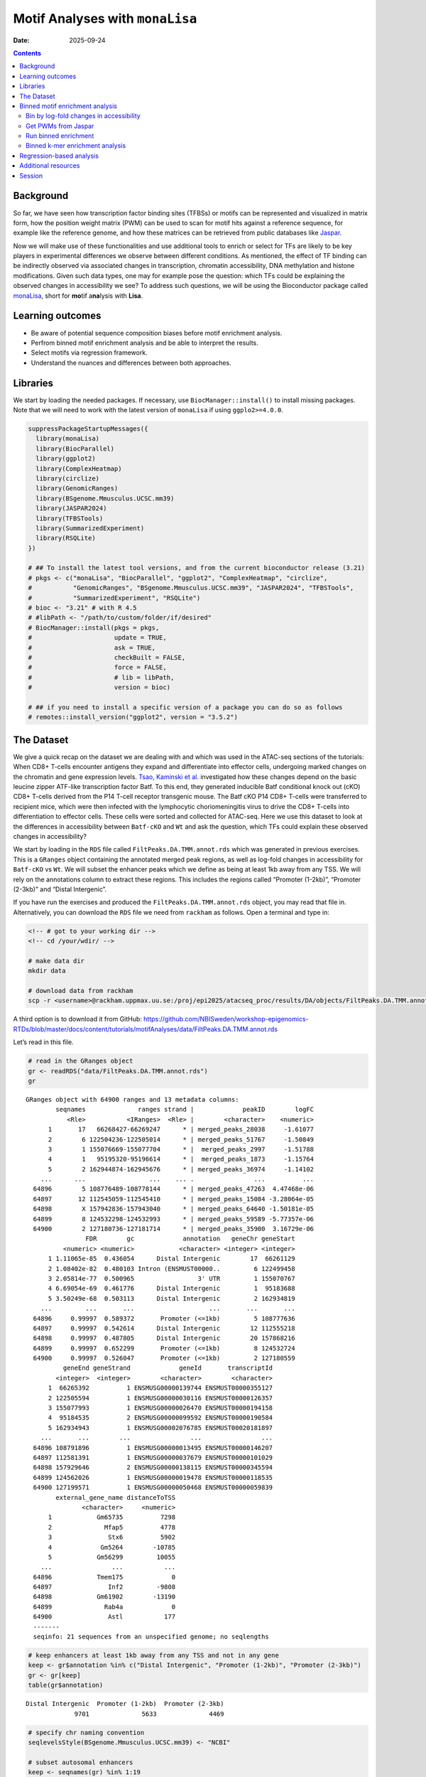 ================================
Motif Analyses with ``monaLisa``
================================

:Date: 2025-09-24

.. contents::
   :depth: 2
..

.. raw:: html

   <!-- 
   Author:         Dania Machlab
   About:          This qmd file is used to render the .rst file. To modify or 
                   update the .rst file, please do so in the .qmd file here and 
                   render it. After rendering in RStudio, go to the 
                   workshop-epigenomics-RTDs/docs folder and from the terminal:
                   1. activate the needed conda env set up as described here
                   (https://github.com/NBISweden/workshop-epigenomics-RTDs/blob/master/Contributing.md), 
                   and 2. run "make html". The resulting html files can be found
                   under the workshop-epigenomics-RTDs/docs/_build folder.
   "data" folder:  contains the data/files/objects loaded into and used in this 
                   .qmd file.
   -->

Background
==========

So far, we have seen how transcription factor binding sites (TFBSs) or
motifs can be represented and visualized in matrix form, how the
position weight matrix (PWM) can be used to scan for motif hits against
a reference sequence, for example like the reference genome, and how
these matrices can be retrieved from public databases like
`Jaspar <https://jaspar.elixir.no/download/data/2024/sites/MA1102.3.sites>`__.

Now we will make use of these functionalities and use additional tools
to enrich or select for TFs are likely to be key players in experimental
differences we observe between different conditions. As mentioned, the
effect of TF binding can be indirectly observed via associated changes
in transcription, chromatin accessibility, DNA methylation and histone
modifications. Given such data types, one may for example pose the
question: which TFs could be explaining the observed changes in
accessibility we see? To address such questions, we will be using the
Bioconductor package called
`monaLisa <https://bioconductor.org/packages/monaLisa/>`__, short for
**mo**\ tif a\ **na**\ lysis with **Lisa**.

Learning outcomes
=================

- Be aware of potential sequence composition biases before motif
  enrichment analysis.

- Perfrom binned motif enrichment analysis and be able to interpret the
  results.

- Select motifs via regression framework.

- Understand the nuances and differences between both approaches.

Libraries
=========

We start by loading the needed packages. If necessary, use
``BiocManager::install()`` to install missing packages. Note that we
will need to work with the latest version of ``monaLisa`` if using
``ggplo2>=4.0.0``.

.. container:: cell

   .. code:: r

      suppressPackageStartupMessages({
        library(monaLisa)
        library(BiocParallel)
        library(ggplot2)
        library(ComplexHeatmap)
        library(circlize)
        library(GenomicRanges)
        library(BSgenome.Mmusculus.UCSC.mm39)
        library(JASPAR2024)
        library(TFBSTools)
        library(SummarizedExperiment)
        library(RSQLite)
      })

      # ## To install the latest tool versions, and from the current bioconductor release (3.21)
      # pkgs <- c("monaLisa", "BiocParallel", "ggplot2", "ComplexHeatmap", "circlize", 
      #           "GenomicRanges", "BSgenome.Mmusculus.UCSC.mm39", "JASPAR2024", "TFBSTools", 
      #           "SummarizedExperiment", "RSQLite")
      # bioc <- "3.21" # with R 4.5
      # #libPath <- "/path/to/custom/folder/if/desired"
      # BiocManager::install(pkgs = pkgs, 
      #                      update = TRUE, 
      #                      ask = TRUE, 
      #                      checkBuilt = FALSE, 
      #                      force = FALSE,
      #                      # lib = libPath,
      #                      version = bioc) 

      # ## if you need to install a specific version of a package you can do so as follows
      # remotes::install_version("ggplot2", version = "3.5.2")

The Dataset
===========

We give a quick recap on the dataset we are dealing with and which was
used in the ATAC-seq sections of the tutorials: When CD8+ T-cells
encounter antigens they expand and differentiate into effector cells,
undergoing marked changes on the chromatin and gene expression levels.
`Tsao, Kaminski et al. <https://doi.org/10.1126/sciimmunol.abi4919>`__
investigated how these changes depend on the basic leucine zipper
ATF-like transcription factor Batf. To this end, they generated
inducible Batf conditional knock out (cKO) CD8+ T-cells derived from the
P14 T-cell receptor transgenic mouse. The Batf cKO P14 CD8+ T-cells were
transferred to recipient mice, which were then infected with the
lymphocytic choriomeningitis virus to drive the CD8+ T-cells into
differentiation to effector cells. These cells were sorted and collected
for ATAC-seq. Here we use this dataset to look at the differences in
accessibility between ``Batf-cKO`` and ``Wt`` and ask the question,
which TFs could explain these observed changes in accessibility?

We start by loading in the ``RDS`` file called
``FiltPeaks.DA.TMM.annot.rds`` which was generated in previous
exercises. This is a ``GRanges`` object containing the annotated merged
peak regions, as well as log-fold changes in accessibility for
``Batf-cKO`` vs ``Wt``. We will subset the enhancer peaks which we
define as being at least 1kb away from any TSS. We will rely on the
annotations column to extract these regions. This includes the regions
called “Promoter (1-2kb)”, “Promoter (2-3kb)” and “Distal Intergenic”.

If you have run the exercises and produced the
``FiltPeaks.DA.TMM.annot.rds`` object, you may read that file in.
Alternatively, you can download the ``RDS`` file we need from
``rackham`` as follows. Open a terminal and type in:

.. container:: cell

   .. code:: bash

      <!-- # got to your working dir -->
      <!-- cd /your/wdir/ -->

      # make data dir
      mkdir data

      # download data from rackham
      scp -r <username>@rackham.uppmax.uu.se:/proj/epi2025/atacseq_proc/results/DA/objects/FiltPeaks.DA.TMM.annot.rds data 

A third option is to download it from GitHub:
https://github.com/NBISweden/workshop-epigenomics-RTDs/blob/master/docs/content/tutorials/motifAnalyses/data/FiltPeaks.DA.TMM.annot.rds

Let’s read in this file.

.. container:: cell

   .. code:: r

      # read in the GRanges object
      gr <- readRDS("data/FiltPeaks.DA.TMM.annot.rds")
      gr

   .. container:: cell-output cell-output-stdout

      ::

         GRanges object with 64900 ranges and 13 metadata columns:
                 seqnames              ranges strand |             peakID        logFC
                    <Rle>           <IRanges>  <Rle> |        <character>    <numeric>
               1       17   66268427-66269247      * | merged_peaks_28038     -1.61077
               2        6 122504236-122505014      * | merged_peaks_51767     -1.50849
               3        1 155076669-155077704      * |  merged_peaks_2997     -1.51788
               4        1   95195320-95196614      * |  merged_peaks_1873     -1.15764
               5        2 162944874-162945676      * | merged_peaks_36974     -1.14102
             ...      ...                 ...    ... .                ...          ...
           64896        5 108776489-108778144      * | merged_peaks_47263  4.47468e-06
           64897       12 112545059-112545410      * | merged_peaks_15084 -3.28064e-05
           64898        X 157942836-157943040      * | merged_peaks_64640 -1.50181e-05
           64899        8 124532298-124532993      * | merged_peaks_59589 -5.77357e-06
           64900        2 127180736-127181714      * | merged_peaks_35900  3.16729e-06
                         FDR        gc             annotation   geneChr geneStart
                   <numeric> <numeric>            <character> <integer> <integer>
               1 1.11065e-85  0.436054      Distal Intergenic        17  66261129
               2 1.08402e-82  0.480103 Intron (ENSMUST00000..         6 122499458
               3 2.05814e-77  0.500965                 3' UTR         1 155070767
               4 6.69054e-69  0.461776      Distal Intergenic         1  95183688
               5 3.50249e-68  0.503113      Distal Intergenic         2 162934819
             ...         ...       ...                    ...       ...       ...
           64896     0.99997  0.589372       Promoter (<=1kb)         5 108777636
           64897     0.99997  0.542614      Distal Intergenic        12 112555218
           64898     0.99997  0.487805      Distal Intergenic        20 157868216
           64899     0.99997  0.652299       Promoter (<=1kb)         8 124532724
           64900     0.99997  0.526047       Promoter (<=1kb)         2 127180559
                   geneEnd geneStrand             geneId       transcriptId
                 <integer>  <integer>        <character>        <character>
               1  66265392          1 ENSMUSG00000139744 ENSMUST00000355127
               2 122505594          1 ENSMUSG00000030116 ENSMUST00000126357
               3 155077993          1 ENSMUSG00000026470 ENSMUST00000194158
               4  95184535          2 ENSMUSG00000099592 ENSMUST00000190584
               5 162934943          1 ENSMUSG00002076785 ENSMUST00020181897
             ...       ...        ...                ...                ...
           64896 108791896          1 ENSMUSG00000013495 ENSMUST00000146207
           64897 112581391          1 ENSMUSG00000037679 ENSMUST00000101029
           64898 157929646          2 ENSMUSG00000138115 ENSMUST00000345594
           64899 124562026          1 ENSMUSG00000019478 ENSMUST00000118535
           64900 127199571          1 ENSMUSG00000050468 ENSMUST00000059839
                 external_gene_name distanceToTSS
                        <character>     <numeric>
               1            Gm65735          7298
               2              Mfap5          4778
               3               Stx6          5902
               4             Gm5264        -10785
               5            Gm56299         10055
             ...                ...           ...
           64896            Tmem175             0
           64897               Inf2         -9808
           64898            Gm61902        -13190
           64899              Rab4a             0
           64900               Astl           177
           -------
           seqinfo: 21 sequences from an unspecified genome; no seqlengths

   .. code:: r

      # keep enhancers at least 1kb away from any TSS and not in any gene
      keep <- gr$annotation %in% c("Distal Intergenic", "Promoter (1-2kb)", "Promoter (2-3kb)")
      gr <- gr[keep]
      table(gr$annotation)

   .. container:: cell-output cell-output-stdout

      ::


         Distal Intergenic  Promoter (1-2kb)  Promoter (2-3kb) 
                      9701              5633              4469 

   .. code:: r

      # specify chr naming convention
      seqlevelsStyle(BSgenome.Mmusculus.UCSC.mm39) <- "NCBI"

      # subset autosomal enhancers
      keep <- seqnames(gr) %in% 1:19
      gr <- gr[keep]
      table(gr$annotation)

   .. container:: cell-output cell-output-stdout

      ::


         Distal Intergenic  Promoter (1-2kb)  Promoter (2-3kb) 
                      9392              5550              4419 

   .. code:: r

      # fix enhancer names
      names(gr) <- paste0("e_", 1:length(gr))
      head(gr)

   .. container:: cell-output cell-output-stdout

      ::

         GRanges object with 6 ranges and 13 metadata columns:
               seqnames              ranges strand |             peakID     logFC
                  <Rle>           <IRanges>  <Rle> |        <character> <numeric>
           e_1       17   66268427-66269247      * | merged_peaks_28038  -1.61077
           e_2        1   95195320-95196614      * |  merged_peaks_1873  -1.15764
           e_3        2 162944874-162945676      * | merged_peaks_36974  -1.14102
           e_4       19   17241967-17242651      * | merged_peaks_31308  -1.36160
           e_5        6 122509800-122510274      * | merged_peaks_51769  -1.10413
           e_6       17   87180093-87180462      * | merged_peaks_28593  -1.80282
                       FDR        gc        annotation   geneChr geneStart   geneEnd
                 <numeric> <numeric>       <character> <integer> <integer> <integer>
           e_1 1.11065e-85  0.436054 Distal Intergenic        17  66261129  66265392
           e_2 6.69054e-69  0.461776 Distal Intergenic         1  95183688  95184535
           e_3 3.50249e-68  0.503113 Distal Intergenic         2 162934819 162934943
           e_4 1.86157e-52  0.436496  Promoter (1-2kb)        19  17243348  17243702
           e_5 2.66334e-43  0.475789 Distal Intergenic         6 122499458 122505594
           e_6 2.51476e-42  0.443243 Distal Intergenic        17  87147458  87148144
               geneStrand             geneId       transcriptId external_gene_name
                <integer>        <character>        <character>        <character>
           e_1          1 ENSMUSG00000139744 ENSMUST00000355127            Gm65735
           e_2          2 ENSMUSG00000099592 ENSMUST00000190584             Gm5264
           e_3          1 ENSMUSG00002076785 ENSMUST00020181897            Gm56299
           e_4          2 ENSMUSG00000117946 ENSMUST00000237419            Gm50280
           e_5          1 ENSMUSG00000030116 ENSMUST00000126357              Mfap5
           e_6          1 ENSMUSG00000099798 ENSMUST00000189953            Gm29168
               distanceToTSS
                   <numeric>
           e_1          7298
           e_2        -10785
           e_3         10055
           e_4          1051
           e_5         10342
           e_6         32635
           -------
           seqinfo: 21 sequences from an unspecified genome; no seqlengths

Let us have a look at the enhancers we have and check if there is a
relationship between logFC and GC content. We have already done quality
checks like this in previous sections of the tutorial. Are there any
sequence biases associated with the log-fold changes in accessibility?

.. container:: cell

   .. code:: r

      # logFC vs GC content
      par(mfrow=c(1,2))
      plot(gr$gc, gr$logFC, pch = ".")
      abline(h = 0, col = "red", lty = 5)
      smoothScatter(gr$gc, gr$logFC)
      abline(h = 0, col = "red", lty = 5)

   .. container:: cell-output-display

      |image1|

We see no dependence of the logFC in accessibility on the GC content.
This is also what we have seen previously.

As mentioned, we posed the question: which motifs could explain the
changes in accessibility we see between ``Batf-cKO`` and ``Wt``. To
predict and select potential motifs, we will use the ``monaLisa``
package, which offers two main approaches:

1. Binned enrichment approach: the enhancer sequences are binned by
   their logFC, and motif enrichment is calculated in each bin vs the
   rest. This is done independently for each motif. Internally, this
   approach utilizes the sequence composition corrections between
   foreground and background sequences which
   `Homer <http://homer.ucsd.edu/homer>`__ does.
2. Regression approach: here motifs compete against each other for
   selection and those that are more likely to explain the logFCs are
   selected.

Both approaches are valid ways to answer the question we posed, but do
so from a different angle. More details on both approaches will be
described below as we explore and apply them to our dataset.

Binned motif enrichment analysis
================================

For this approach we are closely following the main
`vignette <https://bioconductor.org/packages/release/bioc/vignettes/monaLisa/inst/doc/monaLisa.html>`__
from ``monaLisa``. Briefly, we will take the logFC vector across
enhancer regions, draw a histogram of the logFCs, bin the histogram,
test for motif enrichment per bin for each TF and finally visualize the
results.

Bin by log-fold changes in accessibility
----------------------------------------

Before proceeding with the motif enrichment analysis, we want to make
sure that the regions we are using have similar sizes, to avoid any
length biases in the comparisons between the different bins. We will
resize the regions to a fixed size around the midpoint of each region,
corresponding to the median region size.

.. container:: cell

   .. code:: r

      # region size distribution
      summary(width(gr))

   .. container:: cell-output cell-output-stdout

      ::

            Min. 1st Qu.  Median    Mean 3rd Qu.    Max. 
           112.0   325.0   445.0   511.8   618.0  8618.0 

   .. code:: r

      # resize the regions and trim out-of bounds ranges
      gr <- trim(resize(gr, width = median(width(gr)), fix = "center"))
      summary(width(gr))

   .. container:: cell-output cell-output-stdout

      ::

            Min. 1st Qu.  Median    Mean 3rd Qu.    Max. 
             445     445     445     445     445     445 

Let us examine the histogram depicting the logFCs across the enhancers
and create bins. In order to have robust calculations in enrichment, it
is recommended to have at least a couple of hundred sequences per bin.
Here, we will have 800 regions or sequences per bin, and additionally
set a min absolute logFC above which to bin.

.. container:: cell

   .. code:: r

      # plot log2FC histogram
      ggplot(data = data.frame(logFC = gr$logFC)) + 
        geom_histogram(aes(x = logFC), bins = 100, fill = "steelblue") + 
        xlab("Batf cKO vs Wt logFC") + 
        theme_bw()

   .. container:: cell-output-display

      |image2|

   .. code:: r

      # bin the histogram
      bins <- bin(x = gr$logFC, binmode = "equalN", nElement = 800, 
                  minAbsX = 0.3)

      table(bins)

   .. container:: cell-output cell-output-stdout

      ::

         bins
          [-3.64,-0.768] (-0.768,-0.549] (-0.549,-0.416] (-0.416,-0.335] (-0.335,-0.272] 
                     800             800             800             800             800 
          (-0.272,0.318]   (0.318,0.406]   (0.406,0.568]    (0.568,2.02] 
                   12961             800             800             800 

   .. code:: r

      # plot binned histogram
      plotBinDensity(x = gr$logFC, b = bins) + 
        xlab("logFC")

   .. container:: cell-output-display

      |image3|

Before proceeding with the enrichment analysis, let’s check if there is
any sequence bias associated with the bins. ``monaLisa`` offers some
plotting functions for this purpose.

.. container:: cell

   .. code:: r

      # extract DNA sequences of the enhancers
      seqs <- getSeq(BSgenome.Mmusculus.UCSC.mm39, gr)

      # by GC fraction
      plotBinDiagnostics(seqs = seqs, bins = bins, aspect = "GCfrac")

   .. container:: cell-output-display

      |image4|

   .. code:: r

      # by dinucleotide frequency
      plotBinDiagnostics(seqs = seqs, bins = bins, aspect = "dinucfreq")

   .. container:: cell-output-display

      |image5|

We note a small tendency for the bin with the most negative logFC values
to have lower GC content. This is also reflected in the heatmap with the
dinucleotide frequencies, with that (first) bin being slightly more
AT-rich. We will keep this in mind when we examine the enriched motifs.
We will want to see if mostly GC-poor motifs are enriched in this bin.
That could indicate that the built-in sequence composition corrections
were not enough. For now we just make note of it.

Get PWMs from Jaspar
--------------------

We load the PWMs of vertebrate TFs from Jaspar.

.. container:: cell

   .. code:: r

      # extract PWMs of vertebrate TFs from JASPAR2024
      JASPAR2024 <- JASPAR2024()
      JASPARConnect <- RSQLite::dbConnect(RSQLite::SQLite(), db(JASPAR2024))
      pwms <- getMatrixSet(JASPARConnect,
                           opts = list(tax_group = "vertebrates",
                                       collection="CORE",
                                       matrixtype = "PWM"))

      # disconnect Db
      RSQLite::dbDisconnect(JASPARConnect)

Run binned enrichment
---------------------

We can now run the motif enrichment analysis. We will do the enrichment
per bin vs all other bins, which is the default option in
``calcBinnedMotifEnrR``. To learn more about the other available
options, which can be controlled via the ``background`` parameter, see
the help page of the function.

The p-value for the enrichment test is calculated using Fisher’s exact
test. We illustrate this more with the contingency table below. Given a
specific bin, for each motif, we end up with a table of weighted counts
as shown below. They are weighted to correct for sequence composition
differences between the foreground and background sets, where foreground
reflects the sequences belonging to the bin being testes, and background
sequences from all other bins.

============== =========== ==============
\              with TF hit with no TF hit
============== =========== ==============
**foreground** a           b
**background** c           d
============== =========== ==============

.. container:: cell

   .. code:: r

      # motif enrichment using 4 cores
      se <- calcBinnedMotifEnrR(seqs = seqs, 
                                bins = bins, 
                                pwmL = pwms, 
                                background = "otherBins", 
                                BPPARAM = MulticoreParam(4))
      se

   .. container:: cell-output cell-output-stdout

      ::

         class: SummarizedExperiment 
         dim: 879 9 
         metadata(5): bins bins.binmode bins.breaks bins.bin0 param
         assays(7): negLog10P negLog10Padj ... sumForegroundWgtWithHits
           sumBackgroundWgtWithHits
         rownames(879): MA0004.1 MA0069.1 ... MA1602.2 MA1722.2
         rowData names(5): motif.id motif.name motif.pfm motif.pwm
           motif.percentGC
         colnames(9): [-3.64,-0.768] (-0.768,-0.549] ... (0.406,0.568]
           (0.568,2.02]
         colData names(6): bin.names bin.lower ... totalWgtForeground
           totalWgtBackground

The resulting object is a ``SummarizedExperiment`` object. Briefly,
these classes are a convenient way to store matrices of the same
dimensions as well as any row and column metadata. In our case, the rows
correspond to the motifs and the columns to the bins. The figure below
illustrates what this class of objects looks like and more details can
be found on
`Bioconductor <https://bioconductor.org/packages/release/bioc/vignettes/SummarizedExperiment/inst/doc/SummarizedExperiment.html>`__.

|image6|

.. container:: cell

   .. code:: r

      # assays (matrices)
      assays(se)

   .. container:: cell-output cell-output-stdout

      ::

         List of length 7
         names(7): negLog10P negLog10Padj ... sumBackgroundWgtWithHits

   .. code:: r

      head(assays(se)$log2enr)

   .. container:: cell-output cell-output-stdout

      ::

                  [-3.64,-0.768] (-0.768,-0.549] (-0.549,-0.416] (-0.416,-0.335]
         MA0004.1     0.05597966      0.04640559    -0.189753535     -0.06415103
         MA0069.1     0.17975718      0.25349055     0.150531770      0.13207467
         MA0071.1     0.16204117      0.07953121    -0.038933264      0.05030480
         MA0074.1    -0.28030942      0.04941143     0.016441742      0.09012599
         MA0101.1     0.04348448      0.15824544    -0.004039081      0.04565927
         MA0107.1     0.11901851      0.21733994    -0.124788897      0.10166630
                  (-0.335,-0.272] (-0.272,0.318] (0.318,0.406] (0.406,0.568]
         MA0004.1     -0.32381212     0.07752202    0.24423267    0.11737879
         MA0069.1      0.10083004    -0.11308572   -0.02621159   -0.19109729
         MA0071.1     -0.03616484    -0.02764498   -0.01907538   -0.03344962
         MA0074.1     -0.32978473     0.23169199   -0.17188287   -0.37803402
         MA0101.1     -0.28496525    -0.05683605    0.03327832    0.05179975
         MA0107.1     -0.10959571    -0.08295046   -0.19209122    0.17039864
                  (0.568,2.02]
         MA0004.1  -0.15042189
         MA0069.1  -0.01945742
         MA0071.1   0.01519093
         MA0074.1  -0.09446126
         MA0101.1   0.25093533
         MA0107.1   0.17052358

Let’s visualize the results of the enrichment analysis. We can use the
plot function provided by ``monaLisa`` to do this.

.. container:: cell

   .. code:: r

      # select strongly enriched motifs
      sel <- apply(assay(se, "negLog10Padj"), 1, 
                   function(x) max(abs(x), 0, na.rm = TRUE)) > 4.0
      sum(sel)

   .. container:: cell-output cell-output-stdout

      ::

         [1] 41

   .. code:: r

      seSel <- se[sel, ]

      # plot
      plotMotifHeatmaps(x = seSel, which.plots = c("log2enr", "negLog10Padj"), 
                        width = 2.0, cluster = TRUE, maxEnr = 2, maxSig = 10, 
                        show_motif_GC = TRUE)

   .. container:: cell-output-display

      |image7|

   .. code:: r

      # plot with motif sequence logos
      SimMatSel <- motifSimilarity(rowData(seSel)$motif.pfm)
      range(SimMatSel)

   .. container:: cell-output cell-output-stdout

      ::

         [1] 0.1332093 1.0000000

   .. code:: r

      # create hclust object, similarity defined by 1 - Pearson correlation
      hcl <- hclust(as.dist(1 - SimMatSel), method = "average")
      plotMotifHeatmaps(x = seSel, which.plots = c("log2enr", "negLog10Padj"), 
                        width = 1.8, cluster = hcl, maxEnr = 2, maxSig = 10,
                        show_dendrogram = TRUE, show_seqlogo = TRUE,
                        width.seqlogo = 1.2)

   .. container:: cell-output-display

      |image8|

.. _section-1:

The Fos/Jun motif is particularly enriched in bins corresponding to
negative logFC values, so regions which lost accessibility in the
BatfKO. Coming back to our earlier note of a tendency to have GC-poor
sequences in the first bin with the most negative logFCs, we don’t see
purely AT-rich motifs enriched in this bin, hinting that the internal
sequence bias corrections were good enough. Furthermore, The rest of the
bins with negative logFCs also show enrichments of the Fos/Jun motif.
Seeing a gradient of enrichment the more extreme the logFC values are
adds another layer of confidence in the enrichment results.

Binned k-mer enrichment analysis
--------------------------------

Sometimes one may want to perform the binned enrichment analysis in a
more unbiased way, without using known motifs from a database. We
perform this on our dataset and look at which kmers are enriched. We
will set the kmer size to 6 base pairs.

.. container:: cell

   .. code:: r

      # binned kmer enrichment
      seKmer <-  calcBinnedKmerEnr(seqs = seqs, bins = bins, kmerLen = 6, 
                                includeRevComp = TRUE, BPPARAM = MulticoreParam(4))

      # enriched kmers
      selKmer <- apply(assay(seKmer, "negLog10Padj"), 1, 
                     function(x) max(abs(x), 0, na.rm = TRUE)) > 4
      sum(selKmer)

   .. container:: cell-output cell-output-stdout

      ::

         [1] 14

   .. code:: r

      seKmerSel <- seKmer[selKmer, ]

      # calculate similarity between enriched kmers and enriched motifs
      pfmSel <- rowData(seSel)$motif.pfm
      sims <- motifKmerSimilarity(x = pfmSel,
                                  kmers = rownames(seKmerSel),
                                  includeRevComp = TRUE)
      dim(sims)

   .. container:: cell-output cell-output-stdout

      ::

         [1] 41 14

   .. code:: r

      # plot kmers and motif similarity
      maxwidth <- max(sapply(TFBSTools::Matrix(pfmSel), ncol))
      seqlogoGrobs <- lapply(pfmSel, seqLogoGrob, xmax = maxwidth)
      hmSeqlogo <- rowAnnotation(logo = annoSeqlogo(seqlogoGrobs, which = "row"),
                                 annotation_width = unit(1.5, "inch"), 
                                 show_annotation_name = FALSE
      )

      Heatmap(sims, 
              show_row_names = TRUE, row_names_gp = gpar(fontsize = 8),
              show_column_names = TRUE, column_names_gp = gpar(fontsize = 8),
              name = "Similarity", column_title = "Selected TFs and enriched k-mers",
              col = colorRamp2(c(0, 1), c("white", "red")), 
              right_annotation = hmSeqlogo)

   .. container:: cell-output-display

      |image9|

We can appreciate the enriched k-mers corresponding to the enriched
motifs from earlier.

Regression-based analysis
=========================

Another method to find relevant motifs is via a regression-based
approach. As opposed to the binned approach, where each motif is tested
independently for enrichment, the regression framework allows motifs to
compete against each other for selection. Following our example, the aim
is to select those which are more likely to explain the observed changes
in accessibilty we see across the enhancers. In ``monaLisa``, stability
selection with randomized lasso is the implemented regression method of
choice. For more details about the method, see the details section in
the ``randLassoStabSel`` function, as well as the publication from
`Meinshausen and
Bühlmann <https://doi.org/10.1111/j.1467-9868.2010.00740.x>`__. Briefly,
with lasso stability selection, the lasso regression is performed
multiple times on subsets of the response vector and predictor matrix,
and each predictor (TF) end up with a selection probability which is
simply the number of times it was selected divided by the total number
of times a regression was done. With the randomized lasso, a *weakness*
parameter is additionally used to vary the lasso penalty term λ to a
randomly chosen value between [λ, λ/weakness] for each predictor. This
type of regularization has advantages in cases where the number of
predictors exceeds the number of observations, in selecting variables
consistently, demonstrating better error control and not depending
strongly on the penalization parameter (Meinshausen and Bühlmann 2010).

First, we will create the predictor matrix in our regression framework.
This will consist of the predicted TF binding sites (TFBSs) across the
enhancers. We use the PWMs from Jaspar to scan for motif hits across the
enhancers, using a minimum score of 10 for a match.

.. container:: cell

   .. code:: r

      # scan for motif hits across enhancer sequences
      #   (this step takes a few seconds)
      hits <- findMotifHits(query = pwms, subject = seqs, min.score = 10.0,
                            BPPARAM = BiocParallel::MulticoreParam(4))
      head(hits)

   .. container:: cell-output cell-output-stdout

      ::

         GRanges object with 6 ranges and 4 metadata columns:
               seqnames    ranges strand |     matchedSeq    pwmid pwmname     score
                  <Rle> <IRanges>  <Rle> | <DNAStringSet>    <Rle>   <Rle> <numeric>
           [1]      e_1       1-8      + |       AAGTGTGA MA0801.1     MGA   11.3951
           [2]      e_1       1-8      + |       AAGTGTGA MA0803.1   TBX15   10.8442
           [3]      e_1       1-8      + |       AAGTGTGA MA0805.1    TBX1   12.1899
           [4]      e_1       1-8      + |       AAGTGTGA MA0806.1    TBX4   11.1102
           [5]      e_1       1-8      + |       AAGTGTGA MA0807.1    TBX5   10.0778
           [6]      e_1       1-9      + |      AAGTGTGAG MA0800.2   EOMES   10.1016
           -------
           seqinfo: 19361 sequences from an unspecified genome

   .. code:: r

      # add columns reflecting motif ID and name (for ease of interpretability later)
      hits$pwmIdName <- paste0(hits$pwmid, "_", hits$pwmname)

      # create TFBS matrix (unique motif IDs are shown as columns rather than the names)
      TFBSmatrix <- unclass(table(factor(seqnames(hits), levels = seqlevels(hits)),
                                  factor(hits$pwmIdName, levels = unique(hits$pwmIdName))))
      TFBSmatrix[1:6, 1:6]

   .. container:: cell-output cell-output-stdout

      ::

              
               MA0801.1_MGA MA0803.1_TBX15 MA0805.1_TBX1 MA0806.1_TBX4 MA0807.1_TBX5
           e_1            7              7             7             7             7
           e_2            0              0             0             0             0
           e_3            1              1             1             1             1
           e_4            0              0             0             0             0
           e_5            1              1             1             1             1
           e_6            0              0             0             1             0
              
               MA0800.2_EOMES
           e_1             10
           e_2              0
           e_3              1
           e_4              0
           e_5              1
           e_6              0

   .. code:: r

      # remove TF motifs with 0 binding sites (if any) in all regions
      zero_TF <- colSums(TFBSmatrix) == 0
      sum(zero_TF)

   .. container:: cell-output cell-output-stdout

      ::

         [1] 0

   .. code:: r

      TFBSmatrix <- TFBSmatrix[, !zero_TF]

We add the fraction of G+C and CpG observed/expected ratio as predictors
to the matrix, to ensure that selected TF motifs are not just detecting
a simple trend in GC or CpG composition.

.. container:: cell

   .. code:: r

      # calculate G+C and CpG obs/expected
      fMono <- oligonucleotideFrequency(seqs, width = 1L, as.prob = TRUE)
      fDi <- oligonucleotideFrequency(seqs, width = 2L, as.prob = TRUE)
      fracGC <- fMono[, "G"] + fMono[, "C"]
      oeCpG <- (fDi[, "CG"] + 0.01) / (fMono[, "G"] * fMono[, "C"] + 0.01)

      # add GC and oeCpG to predictor matrix
      TFBSmatrix <- cbind(fracGC, oeCpG, TFBSmatrix)
      TFBSmatrix[1:6, 1:6]

   .. container:: cell-output cell-output-stdout

      ::

                fracGC     oeCpG MA0801.1_MGA MA0803.1_TBX15 MA0805.1_TBX1 MA0806.1_TBX4
         e_1 0.4269663 0.2625459            7              7             7             7
         e_2 0.4876404 0.4251465            0              0             0             0
         e_3 0.4674157 0.4697612            1              1             1             1
         e_4 0.4471910 0.4351891            0              0             0             0
         e_5 0.4786517 0.3186635            1              1             1             1
         e_6 0.4539326 0.3939226            0              0             0             1

Next we run stability selection with randomized lasso. Since this is a
stochastic process, we will need to set the seed to reproduce our
results.

.. container:: cell

   .. code:: r

      # run randomized lasso stability selection
      set.seed(123)
      se <- randLassoStabSel(x = TFBSmatrix, y = gr$logFC, cutoff = 0.8)
      se

   .. container:: cell-output cell-output-stdout

      ::

         class: SummarizedExperiment 
         dim: 19361 856 
         metadata(12): stabsel.params.cutoff stabsel.params.selected ...
           stabsel.params.call randStabsel.params.weakness
         assays(1): x
         rownames(19361): e_1 e_2 ... e_19360 e_19361
         rowData names(1): y
         colnames(856): fracGC oeCpG ... MA2100.1_ZSCAN16 MA0735.2_GLIS1
         colData names(30): selProb selected ... regStep26 regStep27

   .. code:: r

      # selected TFs
      sel <- colnames(se)[se$selected]
      sel

   .. container:: cell-output cell-output-stdout

      ::

         [1] "MA1142.2_FOSL1::JUND" "MA0835.3_BATF3"       "MA0002.3_Runx1"      
         [4] "MA0791.2_POU4F3"      "MA0645.2_ETV6"       

As mentioned, motifs are competing against each other for selection
here. A known challenge with regression methods is colinearity between
the predictors. This is worth keeping in mind for very highly correlated
TFBSs. If we have two TFs with highly similar motifs explaining the
logFC, only one of them may end up being selected. It is also worth
remembering to focus on interpreting the motifs rather than the
particular TF name.

Let’s have a look at the stability paths of the motifs. These paths show
the selection probability as a function of the regularization step. The
strength of the regularization increases from left to right and the
stronger the regularization, the less motifs are selected. The motifs
above the minimum selection probability at the last step are the final
selected ones. These paths can give an indication of how strongly a
particular motif can explain the logFC in accessibility, by being
selected fairly early and then consistently along the regulalrization
steps. It can also show how well the selected motifs separate from the
non-selected ones and how strong the signal is.

.. container:: cell

   .. code:: r

      plotStabilityPaths(se, labelPaths = TRUE)

   .. container:: cell-output-display

      |image10|

Based on these, BATF3 is the first motif to be selected which indicates
that this motif quite strongly explains the logFC compared to the rest.
This may be expected since this TF was knocked down.

Let’s look at where the GC and CpG content predictors fall on these
paths.

.. container:: cell

   .. code:: r

      plotStabilityPaths(se, labelPaths = TRUE, labelNudgeX = 3,
                         labels = c("fracGC", "oeCpG"))

   .. container:: cell-output-display

      |image11|

They have very low selection probabilities and were not contributing to
explaining the logFC in accessibility. What if we want to get a sense of
the direction in which the selected motifs explain accessibility
changes: towards positive logFC values indicating more accessibility in
KO, or toward negative logFC values indicating more accessibility in the
Wt? To reflect that, we can plot the selection probabilities multiplied
by the sign of the correlation to the logFC vector.

.. container:: cell

   .. code:: r

      plotSelectionProb(se, directional = TRUE, ylimext = 1) 

   .. container:: cell-output-display

      |image12|

BATF3, Runx1 and FOSL1::JUND explain negative changes in accessibility,
so enhancers which were more accessible in Wt and lost that
accessibility in the Batf-KO. The motifs for BATF3 and FOSL1::JUND were
also enriched in the binned approach, in bins with lower logFC values.
Interestingly Runx1 only shows up here. Let’s have a look at the motif
seqlogo to see if that motif came up in the enrichment approach under
another TF name.

.. container:: cell

   .. code:: r

      # get PFM
      JASPAR2024 <- JASPAR2024()
      JASPARConnect <- RSQLite::dbConnect(RSQLite::SQLite(), db(JASPAR2024))
      pfm <- getMatrixByID(x = JASPARConnect, ID = "MA0002.3")
      RSQLite::dbDisconnect(JASPARConnect)
      name(pfm)

   .. container:: cell-output cell-output-stdout

      ::

         [1] "Runx1"

   .. code:: r

      # plot seqlogo
      seqLogo(x = toICM(pfm))

   .. container:: cell-output-display

      |image13|

We did not see this motif in the binned approach. Perhaps this could
only be selected in context with the rest of the motifs. We can also
have a closer look at some of the enhancers which have predicted binding
sites for a motif of interest, ordering by absolute logFC in
accessibility as a means of ranking the most important ones. Let’s look
at such top enhancers for the Runx1 motif.

.. container:: cell

   .. code:: r

      # TF on interest
      TF <- sel[3]
      TF

   .. container:: cell-output cell-output-stdout

      ::

         [1] "MA0002.3_Runx1"

   .. code:: r

      # identify enhancerswhich contain perdicted TFBSs 
      i <- which(assay(se, "x")[, TF] > 0) 

      # order by absolute logFC
      o <- order(abs(gr$logFC[i]), decreasing = TRUE)
      gr[i][o]

   .. container:: cell-output cell-output-stdout

      ::

         GRanges object with 7865 ranges and 13 metadata columns:
                   seqnames              ranges strand |             peakID        logFC
                      <Rle>           <IRanges>  <Rle> |        <character>    <numeric>
             e_946       17   32327657-32328101      * | merged_peaks_26931     -3.36110
             e_586        3   21776693-21777137      * | merged_peaks_38008     -2.77391
             e_940       10   76572614-76573058      * |  merged_peaks_6105     -2.28866
             e_104        8   95554605-95555049      * | merged_peaks_58633     -2.20077
             e_165        1   52458595-52459039      * |   merged_peaks_710     -2.11577
               ...      ...                 ...    ... .                ...          ...
           e_19350       15   97396226-97396670      * | merged_peaks_23110 -1.85648e-04
           e_19354        5 148713152-148713596      * | merged_peaks_49032  1.61644e-04
           e_19345        1 194914907-194915351      * |  merged_peaks_4361 -1.30662e-04
           e_19357        1   66934978-66935422      * |  merged_peaks_1135 -4.34532e-05
           e_19359       11   46321910-46322354      * |  merged_peaks_8973  4.34149e-05
                           FDR        gc        annotation   geneChr geneStart   geneEnd
                     <numeric> <numeric>       <character> <integer> <integer> <integer>
             e_946 1.10436e-02  0.464912  Promoter (1-2kb)        17  32297771  32326324
             e_586 7.03546e-04  0.462500 Distal Intergenic         3  21765445  21766624
             e_940 1.06377e-02  0.536680 Distal Intergenic        10  76562417  76566107
             e_104 2.54669e-14  0.522727  Promoter (1-2kb)         8  95549649  95553342
             e_165 4.66155e-10  0.511111 Distal Intergenic         1  52466578  52469655
               ...         ...       ...               ...       ...       ...       ...
           e_19350    0.999918  0.516393 Distal Intergenic        15  97366414  97367594
           e_19354    0.999918  0.505714  Promoter (1-2kb)         5 148714721 148715615
           e_19345    0.999906  0.444238 Distal Intergenic         1 194910586 194910706
           e_19357    0.999918  0.424396  Promoter (1-2kb)         1  66935758  66936885
           e_19359    0.999918  0.473822 Distal Intergenic        11  46327752  46331685
                   geneStrand             geneId       transcriptId external_gene_name
                    <integer>        <character>        <character>        <character>
             e_946          2 ENSMUSG00000121449 ENSMUST00000183934            Pdxk-ps
             e_586          1 ENSMUSG00000105440 ENSMUST00000365735            Gm31693
             e_940          2 ENSMUSG00000112291 ENSMUST00000218963            Gm48276
             e_104          2 ENSMUSG00000031781 ENSMUST00000162357            Ciapin1
             e_165          1 ENSMUSG00000122096 ENSMUST00000250730            Gm69377
               ...        ...                ...                ...                ...
           e_19350          2 ENSMUSG00000143807 ENSMUST00000379400            Gm63280
           e_19354          1 ENSMUSG00000085740 ENSMUST00000335092      4930505K14Rik
           e_19345          1 ENSMUSG00002076810 ENSMUST00020183637            Gm56030
           e_19357          2 ENSMUSG00000124891 ENSMUST00000266817            Gm69843
           e_19359          1 ENSMUSG00000020397 ENSMUST00000152119               Med7
                   distanceToTSS
                       <numeric>
             e_946         -1385
             e_586         11271
             e_940         -6600
             e_104         -1244
             e_165         -7671
               ...           ...
           e_19350        -28733
           e_19354         -1172
           e_19345          4275
           e_19357          1292
           e_19359         -5429
           -------
           seqinfo: 21 sequences from an unspecified genome; no seqlengths

Additional resources
====================

This tutorial has closely followed the vignettes provided in the
``monaLisa`` package. They are referenced below, as well additional
reading material.

- ``monaLisa``\ ’s binned motif enrichment vignette:
  https://bioconductor.org/packages/release/bioc/vignettes/monaLisa/inst/doc/monaLisa.html

- ``monaLisa``\ ’s regression vignette:
  https://bioconductor.org/packages/release/bioc/vignettes/monaLisa/inst/doc/selecting_motifs_with_randLassoStabSel.html

- Recent publications which have benchmarked several tools looking at TF
  selection or enrichment:

  - Gerbaldo, F. E., Sonder, E., Fischer, V., Frei, S., Wang, J., Gapp,
    K., Robinson, M. D., & Germain, P.-L. (2024). On the identification
    of differentially-active transcription factors from ATAC-seq data.
    *PLOS Computational Biology, 20*\ (10), e1011971.
    https://doi.org/10.1371/journal.pcbi.1011971

  - Santana, L. S., Reyes, A., Hoersch, S., Ferrero, E., Kolter, C.,
    Gaulis, S., & Steinhauser, S. (2024). Benchmarking tools for
    transcription factor prioritization. *Computational and Structural
    Biotechnology Journal, 23*, Article
    1274-1287. https://doi.org/10.1016/j.csbj.2024.03.016

- Stability selection paper: Meinshausen, N., & Bühlmann, P. (2010).
  Stability selection. *Journal of the Royal Statistical Society: Series
  B (Statistical Methodology), 72*\ (4),
  417–473. https://doi.org/10.1111/j.1467-9868.2010.00740.x

- Improved error bounds on stability selection: Shah, R. D., & Samworth,
  R. J. (2013). Variable selection with error control: Another look at
  stability selection. *Journal of the Royal Statistical Society: Series
  B (Statistical Methodology), 75*\ (1),
  55–80. https://doi.org/10.1111/j.1467-9868.2011.01034.x

Session
=======

.. container:: cell

   .. code:: r

      date()

   .. container:: cell-output cell-output-stdout

      ::

         [1] "Wed Sep 24 15:26:33 2025"

   .. code:: r

      sessionInfo()

   .. container:: cell-output cell-output-stdout

      ::

         R version 4.5.1 (2025-06-13)
         Platform: aarch64-apple-darwin20
         Running under: macOS Sequoia 15.6.1

         Matrix products: default
         BLAS:   /Library/Frameworks/R.framework/Versions/4.5-arm64/Resources/lib/libRblas.0.dylib 
         LAPACK: /Library/Frameworks/R.framework/Versions/4.5-arm64/Resources/lib/libRlapack.dylib;  LAPACK version 3.12.1

         locale:
         [1] en_US.UTF-8/en_US.UTF-8/en_US.UTF-8/C/en_US.UTF-8/en_US.UTF-8

         time zone: Europe/Stockholm
         tzcode source: internal

         attached base packages:
         [1] stats4    grid      stats     graphics  grDevices utils     datasets 
         [8] methods   base     

         other attached packages:
          [1] RSQLite_2.4.3                      SummarizedExperiment_1.38.1       
          [3] Biobase_2.68.0                     MatrixGenerics_1.20.0             
          [5] matrixStats_1.5.0                  TFBSTools_1.46.0                  
          [7] JASPAR2024_0.99.7                  BiocFileCache_2.16.0              
          [9] dbplyr_2.5.0                       BSgenome.Mmusculus.UCSC.mm39_1.4.3
         [11] BSgenome_1.76.0                    rtracklayer_1.68.0                
         [13] BiocIO_1.18.0                      Biostrings_2.76.0                 
         [15] XVector_0.48.0                     GenomicRanges_1.60.0              
         [17] GenomeInfoDb_1.44.0                IRanges_2.42.0                    
         [19] S4Vectors_0.46.0                   BiocGenerics_0.54.0               
         [21] generics_0.1.4                     circlize_0.4.16                   
         [23] ComplexHeatmap_2.24.1              ggplot2_4.0.0                     
         [25] BiocParallel_1.42.2                monaLisa_1.14.1                   

         loaded via a namespace (and not attached):
          [1] DBI_1.2.3                   bitops_1.0-9               
          [3] stabs_0.6-4                 rlang_1.1.6                
          [5] magrittr_2.0.3              clue_0.3-66                
          [7] GetoptLong_1.0.5            compiler_4.5.1             
          [9] png_0.1-8                   vctrs_0.6.5                
         [11] pwalign_1.4.0               pkgconfig_2.0.3            
         [13] shape_1.4.6.1               crayon_1.5.3               
         [15] fastmap_1.2.0               labeling_0.4.3             
         [17] caTools_1.18.3              Rsamtools_2.24.1           
         [19] rmarkdown_2.29              UCSC.utils_1.4.0           
         [21] DirichletMultinomial_1.50.0 purrr_1.0.4                
         [23] bit_4.6.0                   xfun_0.52                  
         [25] glmnet_4.1-9                cachem_1.1.0               
         [27] jsonlite_2.0.0              blob_1.2.4                 
         [29] DelayedArray_0.34.1         parallel_4.5.1             
         [31] cluster_2.1.8.1             R6_2.6.1                   
         [33] RColorBrewer_1.1-3          Rcpp_1.1.0                 
         [35] iterators_1.0.14            knitr_1.50                 
         [37] Matrix_1.7-4                splines_4.5.1              
         [39] tidyselect_1.2.1            abind_1.4-8                
         [41] yaml_2.3.10                 doParallel_1.0.17          
         [43] codetools_0.2-20            curl_6.4.0                 
         [45] lattice_0.22-7              tibble_3.3.0               
         [47] withr_3.0.2                 S7_0.2.0                   
         [49] evaluate_1.0.4              survival_3.8-3             
         [51] pillar_1.11.0               filelock_1.0.3             
         [53] KernSmooth_2.23-26          foreach_1.5.2              
         [55] RCurl_1.98-1.17             scales_1.4.0               
         [57] gtools_3.9.5                glue_1.8.0                 
         [59] seqLogo_1.74.0              tools_4.5.1                
         [61] TFMPvalue_0.0.9             GenomicAlignments_1.44.0   
         [63] XML_3.99-0.18               Cairo_1.6-2                
         [65] tidyr_1.3.1                 colorspace_2.1-1           
         [67] GenomeInfoDbData_1.2.14     restfulr_0.0.16            
         [69] cli_3.6.5                   S4Arrays_1.8.1             
         [71] dplyr_1.1.4                 gtable_0.3.6               
         [73] digest_0.6.37               ggrepel_0.9.6              
         [75] SparseArray_1.8.0           rjson_0.2.23               
         [77] farver_2.1.2                memoise_2.0.1              
         [79] htmltools_0.5.8.1           lifecycle_1.0.4            
         [81] httr_1.4.7                  GlobalOptions_0.1.2        
         [83] bit64_4.6.0-1              

.. |image1| image:: motifAnalysesWithMonalisa_files/figure-rst/unnamed-chunk-5-1.png
.. |image2| image:: motifAnalysesWithMonalisa_files/figure-rst/unnamed-chunk-7-1.png
.. |image3| image:: motifAnalysesWithMonalisa_files/figure-rst/unnamed-chunk-7-2.png
.. |image4| image:: motifAnalysesWithMonalisa_files/figure-rst/unnamed-chunk-8-1.png
.. |image5| image:: motifAnalysesWithMonalisa_files/figure-rst/unnamed-chunk-8-2.png
.. |image6| image:: figures/SE.png
.. |image7| image:: motifAnalysesWithMonalisa_files/figure-rst/unnamed-chunk-12-1.png
.. |image8| image:: motifAnalysesWithMonalisa_files/figure-rst/unnamed-chunk-12-2.png
.. |image9| image:: motifAnalysesWithMonalisa_files/figure-rst/unnamed-chunk-13-1.png
.. |image10| image:: motifAnalysesWithMonalisa_files/figure-rst/unnamed-chunk-17-1.png
.. |image11| image:: motifAnalysesWithMonalisa_files/figure-rst/unnamed-chunk-18-1.png
.. |image12| image:: motifAnalysesWithMonalisa_files/figure-rst/unnamed-chunk-19-1.png
.. |image13| image:: motifAnalysesWithMonalisa_files/figure-rst/unnamed-chunk-20-1.png

